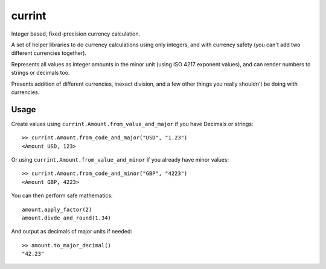 currint
=======

Integer based, fixed-precision currency calculation.

A set of helper libraries to do currency calculations using only integers,
and with currency safety (you can't add two different currencies together).

Represents all values as integer amounts in the minor unit (using
ISO 4217 exponent values), and can render numbers to strings or decimals too.

Prevents addition of different currencies, inexact division, and a few other
things you really shouldn't be doing with currencies.

Usage
-----

Create values using ``currint.Amount.from_value_and_major`` if you have Decimals or strings::

    >> currint.Amount.from_code_and_major("USD", "1.23")
    <Amount USD, 123>

Or using ``currint.Amount.from_value_and_minor`` if you already have minor values::

    >> currint.Amount.from_code_and_minor("GBP", "4223")
    <Amount GBP, 4223>

You can then perform safe mathematics::

    amount.apply_factor(2)
    amount.divde_and_round(1.34)

And output as decimals of major units if needed::

    >> amount.to_major_decimal()
    "42.23"

